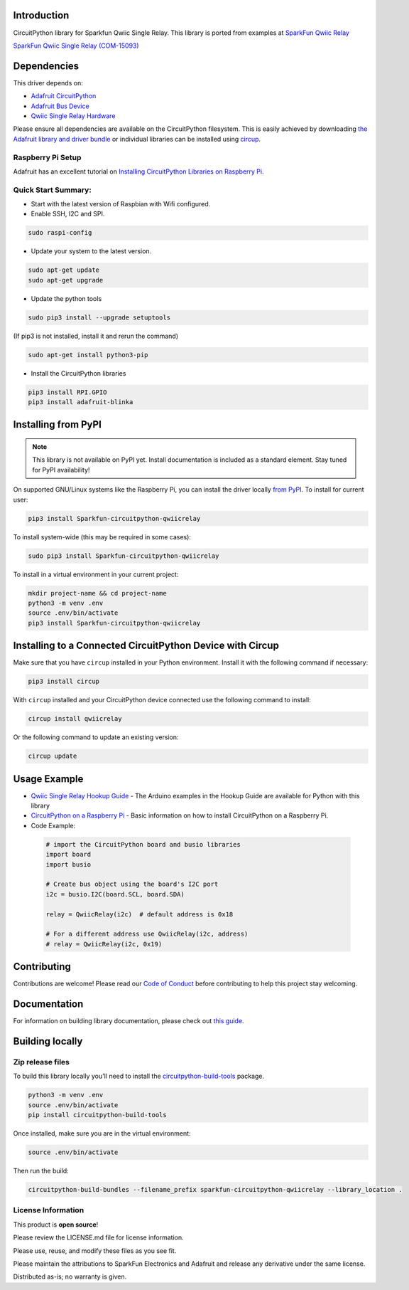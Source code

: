 Introduction
============

.. image:: https://readthedocs.org/projects/sparkfun-circuitpython-qwiicrelay/badge/?version=latest
    :target: https://sparkfun-circuitpython-qwiicrelay.readthedocs.io/en/latest/
    :alt: Documentation Status


.. image:: https://img.shields.io/discord/327254708534116352.svg
    :target: https://adafru.it/discord
    :alt: Discord


.. image:: https://github.com/fourstix/Sparkfun_CircuitPython_QwiicRelay/workflows/Build%20CI/badge.svg
    :target: https://github.com/fourstix/Sparkfun_CircuitPython_QwiicRelay/actions
    :alt: Build Status


.. image:: https://img.shields.io/badge/code%20style-black-000000.svg
    :target: https://github.com/psf/black
    :alt: Code Style: Black

CircuitPython library for Sparkfun Qwiic Single Relay.  This library is ported from examples
at `SparkFun Qwiic Relay <https://github.com/sparkfun/Qwiic_Relay>`_

.. image:: https://cdn.sparkfun.com//assets/parts/1/3/4/5/1/15093-SparkFun_Qwiic_Single_Relay-01.jpg
    :target: https://www.sparkfun.com/products/15093
    :alt: SparkFun Qwiic Single Relay (COM-15093)

`SparkFun Qwiic Single Relay (COM-15093) <https://www.sparkfun.com/products/15093>`_
  


Dependencies
=============
This driver depends on:

* `Adafruit CircuitPython <https://github.com/adafruit/circuitpython>`_
* `Adafruit Bus Device <https://github.com/adafruit/Adafruit_CircuitPython_BusDevice>`_
* `Qwiic Single Relay Hardware <https://github.com/sparkfun/Qwiic_Relay>`_

Please ensure all dependencies are available on the CircuitPython filesystem.
This is easily achieved by downloading
`the Adafruit library and driver bundle <https://circuitpython.org/libraries>`_
or individual libraries can be installed using
`circup <https://github.com/adafruit/circup>`_.

Raspberry Pi Setup
------------------
Adafruit has an excellent tutorial on `Installing CircuitPython Libraries on Raspberry Pi <https://learn.adafruit.com/circuitpython-on-raspberrypi-linux/installing-circuitpython-on-raspberry-pi/>`_.
 
Quick Start Summary:
--------------------
* Start with the latest version of Raspbian with Wifi configured.

* Enable SSH, I2C and SPI.

.. code-block:: shell

    sudo raspi-config

* Update your system to the latest version.

.. code-block:: shell

    sudo apt-get update
    sudo apt-get upgrade

* Update the python tools

.. code-block:: shell

    sudo pip3 install --upgrade setuptools

(If pip3 is not installed, install it and rerun the command)

.. code-block:: shell

    sudo apt-get install python3-pip

* Install the CircuitPython libraries

.. code-block:: shell

    pip3 install RPI.GPIO
    pip3 install adafruit-blinka

Installing from PyPI
=====================
.. note:: This library is not available on PyPI yet. Install documentation is included
   as a standard element. Stay tuned for PyPI availability!

.. todo:: Remove the above note if PyPI version is/will be available at time of release.

On supported GNU/Linux systems like the Raspberry Pi, you can install the driver locally `from
PyPI <https://pypi.org/project/Sparkfun-circuitpython-qwiicrelay/>`_.
To install for current user:

.. code-block:: shell

    pip3 install Sparkfun-circuitpython-qwiicrelay

To install system-wide (this may be required in some cases):

.. code-block:: shell

    sudo pip3 install Sparkfun-circuitpython-qwiicrelay

To install in a virtual environment in your current project:

.. code-block:: shell

    mkdir project-name && cd project-name
    python3 -m venv .env
    source .env/bin/activate
    pip3 install Sparkfun-circuitpython-qwiicrelay



Installing to a Connected CircuitPython Device with Circup
==========================================================

Make sure that you have ``circup`` installed in your Python environment.
Install it with the following command if necessary:

.. code-block:: shell

    pip3 install circup

With ``circup`` installed and your CircuitPython device connected use the
following command to install:

.. code-block:: shell

    circup install qwiicrelay

Or the following command to update an existing version:

.. code-block:: shell

    circup update

Usage Example
=============
* `Qwiic Single Relay Hookup Guide <https://learn.sparkfun.com/tutorials/qwiic-single-relay-hookup-guide>`_ - The Arduino examples in the Hookup Guide are available for Python with this library
* `CircuitPython on a Raspberry Pi <https://learn.adafruit.com/circuitpython-on-raspberrypi-linux>`_ - Basic information on how to install CircuitPython on a Raspberry Pi.
* Code Example:

 .. code-block:: shell

     # import the CircuitPython board and busio libraries
     import board
     import busio

     # Create bus object using the board's I2C port
     i2c = busio.I2C(board.SCL, board.SDA)

     relay = QwiicRelay(i2c)  # default address is 0x18

     # For a different address use QwiicRelay(i2c, address)
     # relay = QwiicRelay(i2c, 0x19)

Contributing
============

Contributions are welcome! Please read our `Code of Conduct
<https://github.com/fourstix/Sparkfun_CircuitPython_QwiicRelay/blob/HEAD/CODE_OF_CONDUCT.md>`_
before contributing to help this project stay welcoming.

Documentation
=============

For information on building library documentation, please check out
`this guide <https://learn.adafruit.com/creating-and-sharing-a-circuitpython-library/sharing-our-docs-on-readthedocs#sphinx-5-1>`_.

Building locally
================

Zip release files
-----------------

To build this library locally you'll need to install the
`circuitpython-build-tools <https://github.com/adafruit/circuitpython-build-tools>`_ package.

.. code-block:: shell

    python3 -m venv .env
    source .env/bin/activate
    pip install circuitpython-build-tools

Once installed, make sure you are in the virtual environment:

.. code-block:: shell

    source .env/bin/activate

Then run the build:

.. code-block:: shell

    circuitpython-build-bundles --filename_prefix sparkfun-circuitpython-qwiicrelay --library_location .

License Information
-----------------------
This product is **open source**! 

Please review the LICENSE.md file for license information. 

Please use, reuse, and modify these files as you see fit. 

Please maintain the attributions to SparkFun Electronics and Adafruit and release any derivative under the same license.

Distributed as-is; no warranty is given.



